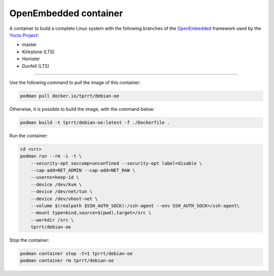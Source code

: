 ======================
OpenEmbedded container
======================

A container to build a complete Linux system with the following branches of the
`OpenEmbedded`_ framework used by the `Yocto Project`_:

- master
- Kirkstone (LTS)
- Honister
- Dunfell (LTS)

----

Use the following command to pull the image of this container:

.. code-block:: bash

    podman pull docker.io/tprrt/debian-oe


Otherwise, it is possible to build the image, with the command below:

.. code-block:: bash

    podman build -t tprrt/debian-oe:latest -f ./Dockerfile .


Run the container:

.. code-block:: bash

    cd <src>
    podman run --rm -i -t \
        --security-opt seccomp=unconfined --security-opt label=disable \
        --cap-add=NET_ADMIN --cap-add=NET_RAW \
        --userns=keep-id \
        --device /dev/kvm \
        --device /dev/net/tun \
        --device /dev/vhost-net \
        --volume $(realpath $SSH_AUTH_SOCK):/ssh-agent --env SSH_AUTH_SOCK=/ssh-agent\
        --mount type=bind,source=$(pwd),target=/src \
        --workdir /src \
        tprrt/debian-oe


Stop the container:

.. code-block:: bash

    podman container stop -t=1 tprrt/debian-oe
    podman container rm tprrt/debian-oe


.. _OpenEmbedded: https://openembedded.org
.. _Yocto Project: https://yoctoproject.org
